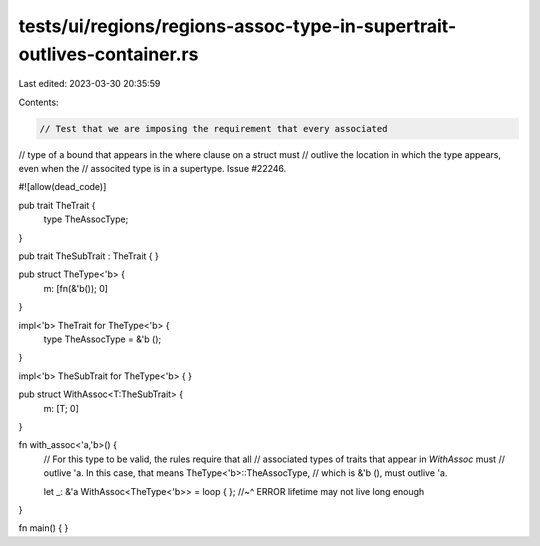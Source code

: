 tests/ui/regions/regions-assoc-type-in-supertrait-outlives-container.rs
=======================================================================

Last edited: 2023-03-30 20:35:59

Contents:

.. code-block:: rs

    // Test that we are imposing the requirement that every associated
// type of a bound that appears in the where clause on a struct must
// outlive the location in which the type appears, even when the
// associted type is in a supertype. Issue #22246.

#![allow(dead_code)]

pub trait TheTrait {
    type TheAssocType;
}

pub trait TheSubTrait : TheTrait {
}

pub struct TheType<'b> {
    m: [fn(&'b()); 0]
}

impl<'b> TheTrait for TheType<'b> {
    type TheAssocType = &'b ();
}

impl<'b> TheSubTrait for TheType<'b> {
}

pub struct WithAssoc<T:TheSubTrait> {
    m: [T; 0]
}

fn with_assoc<'a,'b>() {
    // For this type to be valid, the rules require that all
    // associated types of traits that appear in `WithAssoc` must
    // outlive 'a. In this case, that means TheType<'b>::TheAssocType,
    // which is &'b (), must outlive 'a.

    let _: &'a WithAssoc<TheType<'b>> = loop { };
    //~^ ERROR lifetime may not live long enough
}

fn main() {
}


